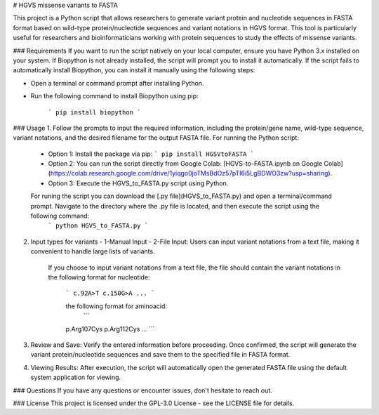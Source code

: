 # HGVS missense variants to FASTA

This project is a Python script that allows researchers to generate variant protein and nucleotide sequences in FASTA format based on wild-type protein/nucleotide sequences and variant notations in HGVS format. This tool is particularly useful for researchers and bioinformaticians working with protein sequences to study the effects of missense variants.


### Requirements
If you want to run the script natively on your local computer, ensure you have Python 3.x installed on your system. 
If Biopython is not already installed, the script will prompt you to install it automatically. 
If the script fails to automatically install Biopython, you can install it manually using the following steps:

- Open a terminal or command prompt after installing Python.
- Run the following command to install Biopython using pip:
  
   ```
   pip install biopython
   ```

### Usage
1. Follow the prompts to input the required information, including the protein/gene name, wild-type sequence, variant notations, and the desired filename for the output FASTA file. For running the Python script:
    - Option 1: Install the package via pip:
      ```
      pip install HGSVtoFASTA
      ```

    - Option 2: You can run the script directly from Google Colab: [HGVS-to-FASTA.ipynb on Google Colab](https://colab.research.google.com/drive/1yiqgo0joTMsBdOz57pTI6i5LgBDWO3zw?usp=sharing).
    
    - Option 3: Execute the HGVS_to_FASTA.py script using Python. 
    For runing the script you can download the [.py file](HGVS_to_FASTA.py) and open a terminal/command prompt. Navigate to the directory where the .py file is located, and then execute the script using the following command:
      ```
      python HGVS_to_FASTA.py
      ```
  
2. Input types for variants
   - 1-Manual Input
   - 2-File Input: Users can input variant notations from a text file, making it convenient to handle large lists of variants.
     If you choose to input variant notations from a text file, the file should contain the variant notations in the following format for nucleotide:
     
      ```
      c.92A>T
      c.150G>A
      ...
      ```
      
      the following format for aminoacid:
       ```
      p.Arg107Cys
      p.Arg112Cys
      ...
      ```

3. Review and Save: Verify the entered information before proceeding. Once confirmed, the script will generate the variant protein/nucleotide sequences and save them to the specified file in FASTA format.

4. Viewing Results: After execution, the script will automatically open the generated FASTA file using the default system application for viewing.


### Questions
If you have any questions or encounter issues, don't hesitate to reach out.

### License
This project is licensed under the  GPL-3.0 License - see the LICENSE file for details.
